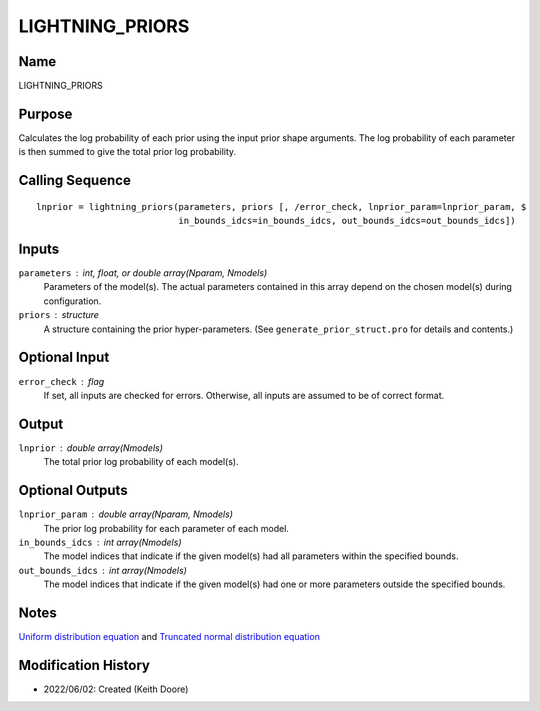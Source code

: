 LIGHTNING_PRIORS
================

Name
----
LIGHTNING_PRIORS

Purpose
-------
Calculates the log probability of each prior using the input prior
shape arguments. The log probability of each parameter is then 
summed to give the total prior log probability.

Calling Sequence
----------------
::

    lnprior = lightning_priors(parameters, priors [, /error_check, lnprior_param=lnprior_param, $
                               in_bounds_idcs=in_bounds_idcs, out_bounds_idcs=out_bounds_idcs])

Inputs
------
``parameters`` : int, float, or double array(Nparam, Nmodels)
    Parameters of the model(s). The actual parameters contained in this
    array depend on the chosen model(s) during configuration.
``priors`` : structure
    A structure containing the prior hyper-parameters. (See
    ``generate_prior_struct.pro`` for details and contents.)

Optional Input
--------------
``error_check`` : flag
    If set, all inputs are checked for errors. Otherwise, all inputs are
    assumed to be of correct format.

Output
------
``lnprior`` : double array(Nmodels)
    The total prior log probability of each model(s).

Optional Outputs
----------------
``lnprior_param`` : double array(Nparam, Nmodels)
    The prior log probability for each parameter of each model.
``in_bounds_idcs`` : int array(Nmodels)
    The model indices that indicate if the given model(s) had all parameters
    within the specified bounds.
``out_bounds_idcs`` : int array(Nmodels)
    The model indices that indicate if the given model(s) had one or more
    parameters outside the specified bounds.

Notes
-----
`Uniform distribution equation <https://en.wikipedia.org/wiki/Continuous_uniform_distribution>`_ and
`Truncated normal distribution equation <https://en.wikipedia.org/wiki/Truncated_normal_distribution>`_

Modification History
--------------------
- 2022/06/02: Created (Keith Doore)

